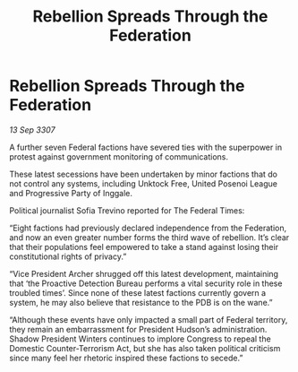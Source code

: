 :PROPERTIES:
:ID:       5fb6d7e8-17ec-4207-b0d6-55a7f7c5f134
:END:
#+title: Rebellion Spreads Through the Federation
#+filetags: :galnet:

* Rebellion Spreads Through the Federation

/13 Sep 3307/

A further seven Federal factions have severed ties with the superpower in protest against government monitoring of communications. 

These latest secessions have been undertaken by minor factions that do not control any systems, including Unktock Free, United Posenoi League and Progressive Party of Inggale. 

Political journalist Sofia Trevino reported for The Federal Times: 

“Eight factions had previously declared independence from the Federation, and now an even greater number forms the third wave of rebellion. It’s clear that their populations feel empowered to take a stand against losing their constitutional rights of privacy.” 

“Vice President Archer shrugged off this latest development, maintaining that ‘the Proactive Detection Bureau performs a vital security role in these troubled times’. Since none of these latest factions currently govern a system, he may also believe that resistance to the PDB is on the wane.” 

“Although these events have only impacted a small part of Federal territory, they remain an embarrassment for President Hudson’s administration. Shadow President Winters continues to implore Congress to repeal the Domestic Counter-Terrorism Act, but she has also taken political criticism since many feel her rhetoric inspired these factions to secede.”

